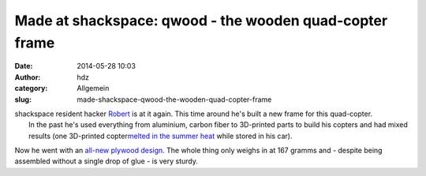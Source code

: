 Made at shackspace: qwood - the wooden quad-copter frame
########################################################
:date: 2014-05-28 10:03
:author: hdz
:category: Allgemein
:slug: made-shackspace-qwood-the-wooden-quad-copter-frame

|67T6kJw-Groß|

| shackspace resident hacker `Robert <https://twitter.com/4rm4>`__ is at it again. This time around he's built a new frame for this quad-copter.
|  In the past he's used everything from aluminium, carbon fiber to 3D-printed parts to build his copters and had mixed results (one 3D-printed copter\ `melted in the summer heat <http://armageddon421.de/wp-content/uploads/2014/03/AyvFn1YCQAEyvgq.jpg>`__ while stored in his car).

Now he went with an `all-new plywood
design <http://armageddon421.de/?p=319>`__. The whole thing only weighs
in at 167 gramms and - despite being assembled without a single drop of
glue - is very sturdy.

.. |67T6kJw-Groß| image:: http://shackspace.de/wp-content/uploads/2014/05/67T6kJw-Groß-300x168.jpg
   :target: http://shackspace.de/wp-content/uploads/2014/05/67T6kJw-Groß.jpg


